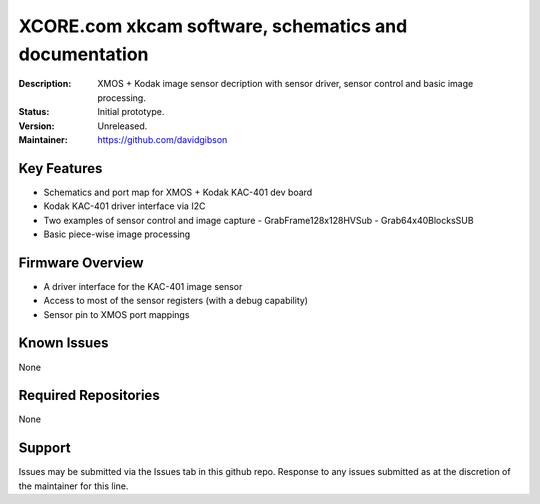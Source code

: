 XCORE.com xkcam software, schematics and documentation
.................................

:Description: XMOS + Kodak image sensor decription with sensor driver, sensor control and basic image processing.

:Status: Initial prototype.

:Version: Unreleased.

:Maintainer: https://github.com/davidgibson


Key Features
============

* Schematics and port map for XMOS + Kodak KAC-401 dev board
* Kodak KAC-401 driver interface via I2C
* Two examples of sensor control and image capture
  - GrabFrame128x128HVSub
  - Grab64x40BlocksSUB
* Basic piece-wise image processing

Firmware Overview
=================

* A driver interface for the KAC-401 image sensor
* Access to most of the sensor registers (with a debug capability)
* Sensor pin to XMOS port mappings

Known Issues
============

None

Required Repositories
=====================

None

Support
=======

Issues may be submitted via the Issues tab in this github repo. Response to any issues submitted as at the discretion of the maintainer for this line.
